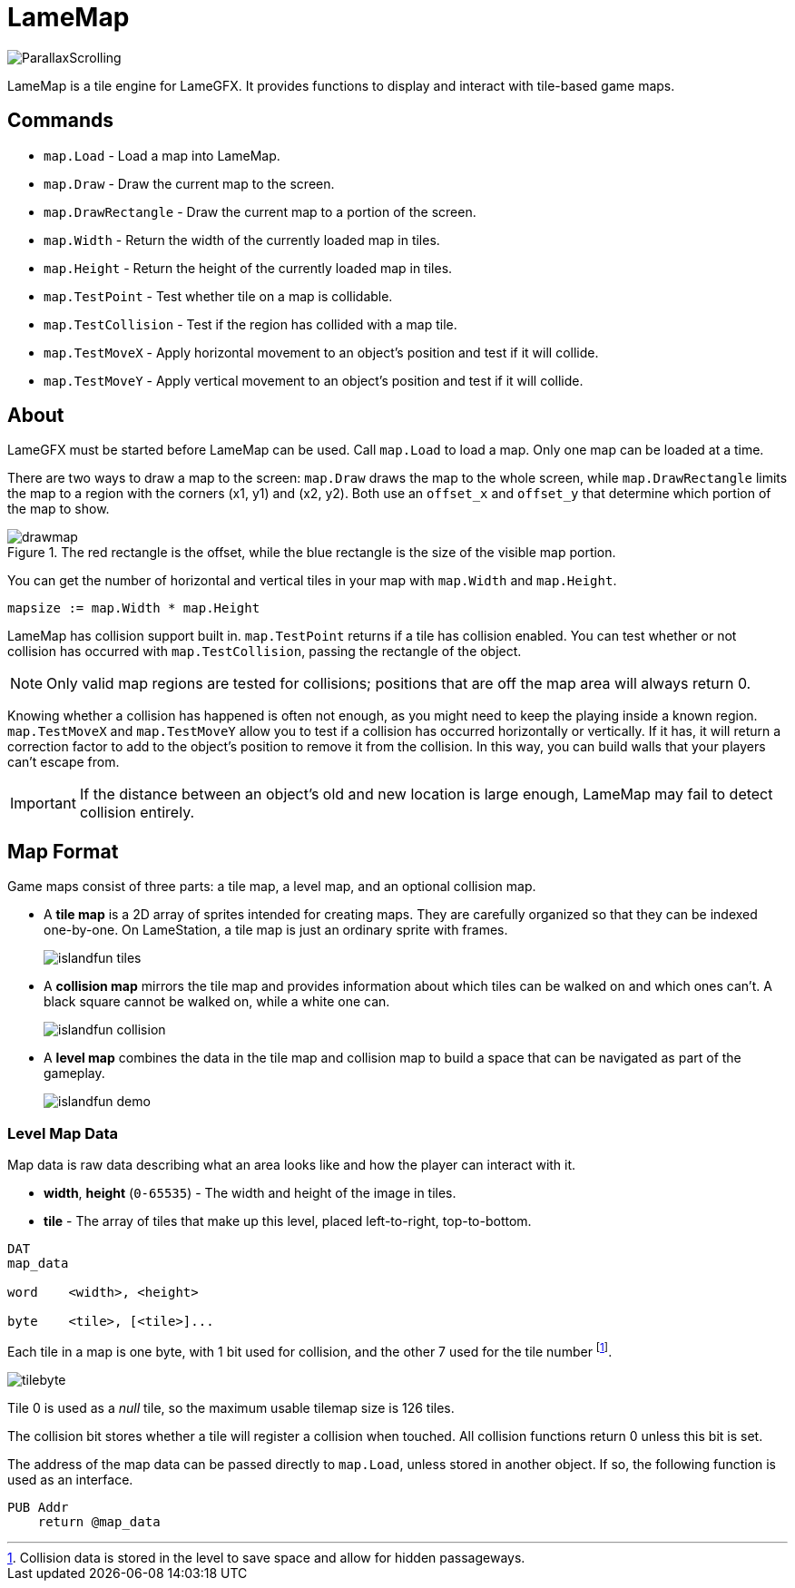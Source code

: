 = LameMap

image:ParallaxScrolling.png[]

LameMap is a tile engine for LameGFX. It provides functions to display and interact with tile-based game maps.

== Commands

- `map.Load` - Load a map into LameMap.
- `map.Draw` - Draw the current map to the screen.
- `map.DrawRectangle` - Draw the current map to a portion of the screen.
- `map.Width` - Return the width of the currently loaded map in tiles.
- `map.Height` - Return the height of the currently loaded map in tiles.
- `map.TestPoint` - Test whether tile on a map is collidable.
- `map.TestCollision` - Test if the region has collided with a map tile.
- `map.TestMoveX` - Apply horizontal movement to an object's position and test if it will collide.
- `map.TestMoveY` - Apply vertical movement to an object's position and test if it will collide.

== About

LameGFX must be started before LameMap can be used. Call `map.Load` to load a map. Only one map can be loaded at a time.

There are two ways to draw a map to the screen: `map.Draw` draws the map to the whole screen, while `map.DrawRectangle` limits the map to a region with the corners (x1, y1) and (x2, y2). Both use an `offset_x` and `offset_y` that determine which portion of the map to show.

image::drawmap.png[title='The red rectangle is the offset, while the blue rectangle is the size of the visible map portion.']

You can get the number of horizontal and vertical tiles in your map with `map.Width` and `map.Height`.

----
mapsize := map.Width * map.Height
----

LameMap has collision support built in. `map.TestPoint` returns if a tile has collision enabled. You can test whether or not collision has occurred with `map.TestCollision`, passing the rectangle of the object.

[NOTE]
Only valid map regions are tested for collisions; positions that are off the map area will always return 0.

Knowing whether a collision has happened is often not enough, as you might need to keep the playing inside a known region. `map.TestMoveX` and `map.TestMoveY` allow you to test if a collision has occurred horizontally or vertically. If it has, it will return a correction factor to add to the object's position to remove it from the collision. In this way, you can build walls that your players can't escape from.

[IMPORTANT]
If the distance between an object's old and new location is large enough, LameMap may fail to detect collision entirely.



== Map Format

Game maps consist of three parts: a tile map, a level map, and an optional collision map.

- A *tile map* is a 2D array of sprites intended for creating maps. They are carefully organized so that they can be indexed one-by-one. On LameStation, a tile map is just an ordinary sprite with frames.
+
image:islandfun_tiles.png[]
- A *collision map* mirrors the tile map and provides information about which tiles can be walked on and which ones can't. A black square cannot be walked on, while a white one can.
+
image:islandfun_collision.png[]
- A *level map* combines the data in the tile map and collision map to build a space that can be navigated as part of the gameplay.
+
image:islandfun_demo.png[]

=== Level Map Data

Map data is raw data describing what an area looks like and how the player can interact with it.

- *width*, *height* (`0-65535`) - The width and height of the image in tiles.
- *tile* - The array of tiles that make up this level, placed left-to-right, top-to-bottom.
----
DAT
map_data

word    <width>, <height>

byte    <tile>, [<tile>]...
----

Each tile in a map is one byte, with 1 bit used for collision, and the other 7 used for the tile number footnote:[Collision data is stored in the level to save space and allow for hidden passageways.].

image:tilebyte.png[]

Tile 0 is used as a _null_ tile, so the maximum usable tilemap size is 126 tiles.

The collision bit stores whether a tile will register a collision when touched. All collision functions return 0 unless this bit is set.

The address of the map data can be passed directly to `map.Load`, unless stored in another object. If so, the following function is used as an interface.

----
PUB Addr
    return @map_data
----